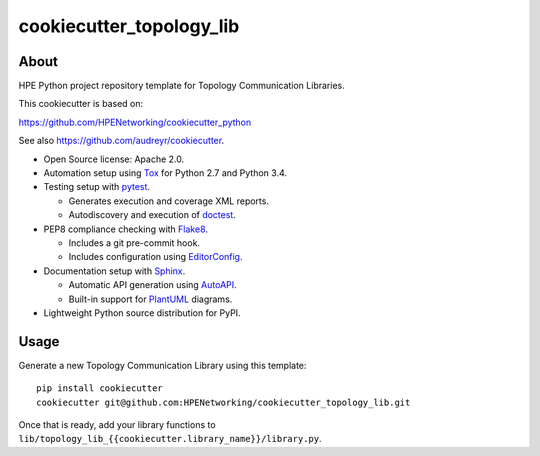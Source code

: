 =========================
cookiecutter_topology_lib
=========================

About
=====

HPE Python project repository template for Topology Communication Libraries.

This cookiecutter is based on:

https://github.com/HPENetworking/cookiecutter_python

See also https://github.com/audreyr/cookiecutter.

- Open Source license: Apache 2.0.
- Automation setup using Tox_ for Python 2.7 and Python 3.4.
- Testing setup with pytest_.

  - Generates execution and coverage XML reports.
  - Autodiscovery and execution of doctest_.

- PEP8 compliance checking with Flake8_.

  - Includes a git pre-commit hook.
  - Includes configuration using EditorConfig_.

- Documentation setup with Sphinx_.

  - Automatic API generation using AutoAPI_.
  - Built-in support for PlantUML_ diagrams.

- Lightweight Python source distribution for PyPI.


Usage
=====

Generate a new Topology Communication Library using this template:

::

   pip install cookiecutter
   cookiecutter git@github.com:HPENetworking/cookiecutter_topology_lib.git

Once that is ready, add your library functions to
``lib/topology_lib_{{cookiecutter.library_name}}/library.py``.

.. _Tox: https://testrun.org/tox/
.. _pytest: http://pytest.org/
.. _doctest: https://docs.python.org/3/library/doctest.html
.. _Flake8: https://flake8.readthedocs.org/
.. _EditorConfig: http://editorconfig.org/
.. _Sphinx: http://sphinx-doc.org/
.. _AutoAPI: http://autoapi.readthedocs.org/
.. _PlantUML: http://plantuml.com/
